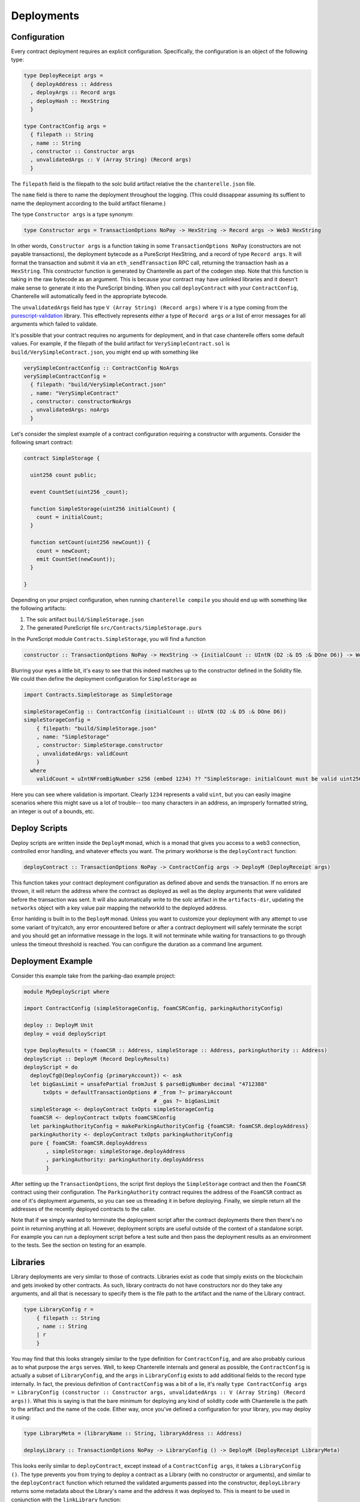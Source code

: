 .. _deployments:

===========
Deployments
===========

Configuration
-------------

Every contract deployment requires an explicit configuration. Specifically, the configuration is an object of the following type:

.. code-block:: haskell

   type DeployReceipt args =
     { deployAddress :: Address
     , deployArgs :: Record args
     , deployHash :: HexString
     }

   type ContractConfig args =
     { filepath :: String
     , name :: String
     , constructor :: Constructor args
     , unvalidatedArgs :: V (Array String) (Record args)
     }

The ``filepath`` field is the filepath to the solc build artifact relative the the ``chanterelle.json`` file.

The ``name`` field is there to name the deployment throughout the logging. (This could dissappear assuming its suffient to name the deployment according to the build artifact filename.)

The type ``Constructor args`` is a type synonym:

.. code-block:: haskell

   type Constructor args = TransactionOptions NoPay -> HexString -> Record args -> Web3 HexString

In other words, ``Constructor args`` is a function taking in some ``TransactionOptions NoPay`` (constructors are not payable transactions), the deployment bytecode as a PureScript HexString, and a record of type ``Record args``.
It will format the transaction and submit it via an ``eth_sendTransaction`` RPC call, returning the transaction hash as a ``HexString``. This constructor function is generated by Chanterelle as part of the codegen step.
Note that this function is taking in the raw bytecode as an argument. This is because your contract may have unlinked libraries and it doesn't make sense to generate it into the PureScript binding. When you call ``deployContract`` with your ``ContractConfig``,
Chanterelle will automatically feed in the appropriate bytecode.

The ``unvalidatedArgs`` field has type ``V (Array String) (Record args)`` where ``V`` is a type coming from the `purescript-validation <https://github.com/purescript/purescript-validation>`_ library. This effectively represents `either` a type of ``Record args`` `or` a list of error messages for all arguments which failed to validate.

It's possible that your contract requires no arguments for deployment, and in that case chanterelle offers some default values. For example, if the filepath of the build artifact for ``VerySimpleContract.sol`` is ``build/VerySimpleContract.json``, you might end up with something like

.. code-block:: haskell

   verySimpleContractConfig :: ContractConfig NoArgs
   verySimpleContractConfig =
     { filepath: "build/VerySimpleContract.json"
     , name: "VerySimpleContract"
     , constructor: constructorNoArgs
     , unvalidatedArgs: noArgs
     }

Let's consider the simplest example of a contract configuration requiring a constructor with arguments. Consider the following smart contract:

.. code-block:: js

   contract SimpleStorage {

     uint256 count public;

     event CountSet(uint256 _count);

     function SimpleStorage(uint256 initialCount) {
       count = initialCount;
     }

     function setCount(uint256 newCount)) {
       count = newCount;
       emit CountSet(newCount));
     }

   }

Depending on your project configuration, when running ``chanterelle compile`` you should end up with something like the following artifacts:

1. The solc artifact ``build/SimpleStorage.json``
2. The generated PureScript file ``src/Contracts/SimpleStorage.purs``

In the PureScript module ``Contracts.SimpleStorage``, you will find a function

.. code-block:: haskell

   constructor :: TransactionOptions NoPay -> HexString -> {initialCount :: UIntN (D2 :& D5 :& DOne D6)} -> Web3 HexString

Blurring your eyes a little bit, it's easy to see that this indeed matches up to the constructor defined in the Solidity file. We could then define the deployment configuration for ``SimpleStorage`` as

.. code-block:: haskell

   import Contracts.SimpleStorage as SimpleStorage

   simpleStorageConfig :: ContractConfig (initialCount :: UIntN (D2 :& D5 :& DOne D6))
   simpleStorageConfig =
       { filepath: "build/SimpleStorage.json"
       , name: "SimpleStorage"
       , constructor: SimpleStorage.constructor
       , unvalidatedArgs: validCount
       }
     where
       validCount = uIntNFromBigNumber s256 (embed 1234) ?? "SimpleStorage: initialCount must be valid uint256"

Here you can see where validation is important. Clearly ``1234`` represents a valid ``uint``, but you can easily imagine scenarios where this might save us a lot of trouble-- too many characters in an address, an improperly formatted string, an integer is out of a bounds, etc.


Deploy Scripts
--------------

Deploy scripts are written inside the ``DeployM`` monad, which is a monad that gives you access to a web3 connection, controlled error handling, and whatever effects you want. The primary workhorse is the ``deployContract`` function:

.. code-block:: haskell

   deployContract :: TransactionOptions NoPay -> ContractConfig args -> DeployM (DeployReceipt args)

This function takes your contract deployment configuration as defined above and sends the transaction.
If no errors are thrown, it will return the address where the contract as deployed as well as the deploy arguments that were validated before the transaction was sent.
It will also automatically write to the solc artifact in the ``artifacts-dir``, updating the ``networks`` object with a key value pair mapping the networkId to the deployed address.

Error hanlding is built in to the ``DeployM`` monad. Unless you want to customize your deployment with any attempt to use some variant of try/catch, any error encountered before or after a contract deployment will safely terminate the script and you should get an informative message in the logs. It will not terminate while waiting for transactions to go through unless the timeout threshold is reached. You can configure the duration as a command line argument.

Deployment Example
------------------

Consider this example take from the parking-dao example project:

.. code-block:: haskell


   module MyDeployScript where

   import ContractConfig (simpleStorageConfig, foamCSRConfig, parkingAuthorityConfig)

   deploy :: DeployM Unit
   deploy = void deployScript

   type DeployResults = (foamCSR :: Address, simpleStorage :: Address, parkingAuthority :: Address)
   deployScript :: DeployM (Record DeployResults)
   deployScript = do
     deployCfg@(DeployConfig {primaryAccount}) <- ask
     let bigGasLimit = unsafePartial fromJust $ parseBigNumber decimal "4712388"
         txOpts = defaultTransactionOptions # _from ?~ primaryAccount
                                            # _gas ?~ bigGasLimit
     simpleStorage <- deployContract txOpts simpleStorageConfig
     foamCSR <- deployContract txOpts foamCSRConfig
     let parkingAuthorityConfig = makeParkingAuthorityConfig {foamCSR: foamCSR.deployAddress}
     parkingAuthority <- deployContract txOpts parkingAuthorityConfig
     pure { foamCSR: foamCSR.deployAddress
          , simpleStorage: simpleStorage.deployAddress
          , parkingAuthority: parkingAuthority.deployAddress
          }

After setting up the ``TransactionOptions``, the script first deploys the ``SimpleStorage`` contract and then the ``FoamCSR`` contract using their configuration. The ``ParkingAuthority`` contract requires the address of the ``FoamCSR`` contract as one of it's deployment arguments, so you can see us threading it in before deploying. Finally, we simple return all the addresses of the recently deployed contracts to the caller.

Note that if we simply wanted to terminate the deployment script after the contract deployments there then there's no point in returning anything at all. However, deployment scripts are useful outside of the context of a standalone script. For example you can run a deployment script before a test suite and then pass the deployment results as an environment to the tests. See the section on testing for an example.

Libraries
-------------

Library deployments are very similar to those of contracts. Libraries exist as code that simply exists on the blockchain and gets invoked by other contracts.
As such, library contracts do not have constructors nor do they take any arguments, and all that is necessary to specify them is the file path to the artifact and the name of the Library contract.

.. code-block:: haskell

   type LibraryConfig r =
       { filepath :: String
       , name :: String
       | r
       }

You may find that this looks strangely similar to the type definition for ``ContractConfig``, and are also probably curious as to what purpose the ``args`` serves. Well, to keep Chanterelle internals and
general as possible, the ``ContractConfig`` is actually a subset of ``LibraryConfig``, and the ``args`` in ``LibraryConfig`` exists to add additional fields to the record type internally. In fact, the previous definition
of ``ContractConfig`` was a bit of a lie, it's really ``type ContractConfig args = LibraryConfig (constructor :: Constructor args, unvalidatedArgs :: V (Array String) (Record args))``. What this is saying is that the bare
minimum for deploying any kind of solidity code with Chanterelle is the path to the artifact and the name of the code. Either way, once you've defined a configuration for your library, you may deploy it using:

.. code-block:: haskell

   type LibraryMeta = (libraryName :: String, libraryAddress :: Address)

   deployLibrary :: TransactionOptions NoPay -> LibraryConfig () -> DeployM (DeployReceipt LibraryMeta)

This looks eerily similar to ``deployContract``, except instead of a ``ContractConfig args``, it takes a ``LibraryConfig ()``.
The type prevents you from trying to deploy a contract as a Library (with no constructor or arguments), and similar to the ``deployContract`` function which returned the validated arguments passed into the constructor,
``deployLibrary`` returns some metadata about the Library's name and the address it was deployed to. This is meant to be used in conjunction with the ``linkLibrary`` function:

.. code-block:: haskell

   linkLibrary:: ContractConfig args -> Record LibraryMeta -> DeployM ArtifactBytecode

What this is saying is "given an artifact configuration, and a record containing library metadata, link the library into the contract bytecode. Note that ``Record LibraryMeta`` is exactly the same type as that
of the ``deployArgs :: Record args`` in ``DeployReceipt args``. This means that if you had a contract named ``MyContract`` that needs a libraries named ``MyLibrary`` and ``MyOtherLibrary``
linked into it to function, you can do something akin to:

.. code-block:: haskell


   deployScript = do
     deployCfg@(DeployConfig {primaryAccount}) <- ask
     let bigGasLimit = unsafePartial fromJust $ parseBigNumber decimal "4712388"
         txOpts = defaultTransactionOptions # _from ?~ primaryAccount
                                            # _gas ?~ bigGasLimit
     myLibrary <- deployLibrary txOpts myLibraryConfig
     myOtherLibrary <- deployLibrary txOpts myOtherLibraryConfig
     _ <- linkLibrary myContractConfig myLibrary.deployArgs
     _ <- linkLibrary myContractConfig myOtherLibrary.deployArgs
     myContract <- deployContract txOpts myContractConfig

The ``linkLibrary`` function returns the linked bytecode for situations in which you wish to inspect how your bytecode changes as libraries gets linked in. You do not have to hold on to it or otherwise use it
for anything.

Invocation
----------

depending on your setup you should make sure `MyDeployScript` module is built. in most cases you can access corresponding js file in `./output/MyDeployScript/index.js` which should be passed to `chanterelle deploy` command like this:

.. code-block:: shell

    chanterelle deploy ./output/MyDeployScript/index.js
